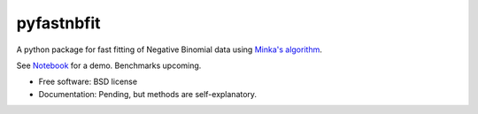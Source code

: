 ===========
pyfastnbfit
===========

A python package for fast fitting of Negative Binomial data
using `Minka's algorithm <https://tminka.github.io/papers/minka-gamma.pdf>`_.

See `Notebook <notebooks/pyfastfitnbin_demo.ipynb>`_ for a demo.
Benchmarks upcoming.

* Free software: BSD license
* Documentation: Pending, but methods are self-explanatory.


